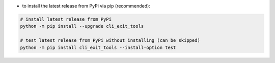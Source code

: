 - to install the latest release from PyPi via pip (recommended):

.. code-block:: bash

    # install latest release from PyPi
    python -m pip install --upgrade cli_exit_tools

    # test latest release from PyPi without installing (can be skipped)
    python -m pip install cli_exit_tools --install-option test
